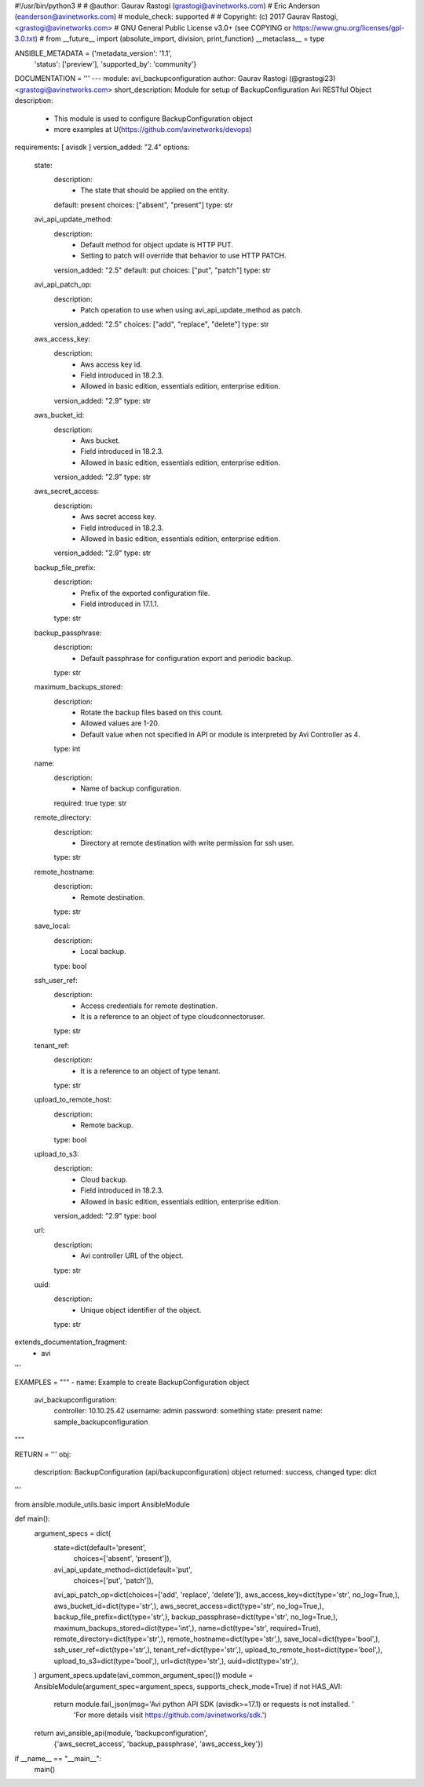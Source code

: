 #!/usr/bin/python3
#
# @author: Gaurav Rastogi (grastogi@avinetworks.com)
#          Eric Anderson (eanderson@avinetworks.com)
# module_check: supported
#
# Copyright: (c) 2017 Gaurav Rastogi, <grastogi@avinetworks.com>
# GNU General Public License v3.0+ (see COPYING or https://www.gnu.org/licenses/gpl-3.0.txt)
#
from __future__ import (absolute_import, division, print_function)
__metaclass__ = type


ANSIBLE_METADATA = {'metadata_version': '1.1',
                    'status': ['preview'],
                    'supported_by': 'community'}

DOCUMENTATION = '''
---
module: avi_backupconfiguration
author: Gaurav Rastogi (@grastogi23) <grastogi@avinetworks.com>
short_description: Module for setup of BackupConfiguration Avi RESTful Object
description:
    - This module is used to configure BackupConfiguration object
    - more examples at U(https://github.com/avinetworks/devops)
requirements: [ avisdk ]
version_added: "2.4"
options:
    state:
        description:
            - The state that should be applied on the entity.
        default: present
        choices: ["absent", "present"]
        type: str
    avi_api_update_method:
        description:
            - Default method for object update is HTTP PUT.
            - Setting to patch will override that behavior to use HTTP PATCH.
        version_added: "2.5"
        default: put
        choices: ["put", "patch"]
        type: str
    avi_api_patch_op:
        description:
            - Patch operation to use when using avi_api_update_method as patch.
        version_added: "2.5"
        choices: ["add", "replace", "delete"]
        type: str
    aws_access_key:
        description:
            - Aws access key id.
            - Field introduced in 18.2.3.
            - Allowed in basic edition, essentials edition, enterprise edition.
        version_added: "2.9"
        type: str
    aws_bucket_id:
        description:
            - Aws bucket.
            - Field introduced in 18.2.3.
            - Allowed in basic edition, essentials edition, enterprise edition.
        version_added: "2.9"
        type: str
    aws_secret_access:
        description:
            - Aws secret access key.
            - Field introduced in 18.2.3.
            - Allowed in basic edition, essentials edition, enterprise edition.
        version_added: "2.9"
        type: str
    backup_file_prefix:
        description:
            - Prefix of the exported configuration file.
            - Field introduced in 17.1.1.
        type: str
    backup_passphrase:
        description:
            - Default passphrase for configuration export and periodic backup.
        type: str
    maximum_backups_stored:
        description:
            - Rotate the backup files based on this count.
            - Allowed values are 1-20.
            - Default value when not specified in API or module is interpreted by Avi Controller as 4.
        type: int
    name:
        description:
            - Name of backup configuration.
        required: true
        type: str
    remote_directory:
        description:
            - Directory at remote destination with write permission for ssh user.
        type: str
    remote_hostname:
        description:
            - Remote destination.
        type: str
    save_local:
        description:
            - Local backup.
        type: bool
    ssh_user_ref:
        description:
            - Access credentials for remote destination.
            - It is a reference to an object of type cloudconnectoruser.
        type: str
    tenant_ref:
        description:
            - It is a reference to an object of type tenant.
        type: str
    upload_to_remote_host:
        description:
            - Remote backup.
        type: bool
    upload_to_s3:
        description:
            - Cloud backup.
            - Field introduced in 18.2.3.
            - Allowed in basic edition, essentials edition, enterprise edition.
        version_added: "2.9"
        type: bool
    url:
        description:
            - Avi controller URL of the object.
        type: str
    uuid:
        description:
            - Unique object identifier of the object.
        type: str
extends_documentation_fragment:
    - avi
'''

EXAMPLES = """
- name: Example to create BackupConfiguration object
  avi_backupconfiguration:
    controller: 10.10.25.42
    username: admin
    password: something
    state: present
    name: sample_backupconfiguration
"""

RETURN = '''
obj:
    description: BackupConfiguration (api/backupconfiguration) object
    returned: success, changed
    type: dict
'''

from ansible.module_utils.basic import AnsibleModule


def main():
    argument_specs = dict(
        state=dict(default='present',
                   choices=['absent', 'present']),
        avi_api_update_method=dict(default='put',
                                   choices=['put', 'patch']),
        avi_api_patch_op=dict(choices=['add', 'replace', 'delete']),
        aws_access_key=dict(type='str', no_log=True,),
        aws_bucket_id=dict(type='str',),
        aws_secret_access=dict(type='str', no_log=True,),
        backup_file_prefix=dict(type='str',),
        backup_passphrase=dict(type='str', no_log=True,),
        maximum_backups_stored=dict(type='int',),
        name=dict(type='str', required=True),
        remote_directory=dict(type='str',),
        remote_hostname=dict(type='str',),
        save_local=dict(type='bool',),
        ssh_user_ref=dict(type='str',),
        tenant_ref=dict(type='str',),
        upload_to_remote_host=dict(type='bool',),
        upload_to_s3=dict(type='bool',),
        url=dict(type='str',),
        uuid=dict(type='str',),
    )
    argument_specs.update(avi_common_argument_spec())
    module = AnsibleModule(argument_spec=argument_specs, supports_check_mode=True)
    if not HAS_AVI:
        return module.fail_json(msg='Avi python API SDK (avisdk>=17.1) or requests is not installed. '
                                    'For more details visit https://github.com/avinetworks/sdk.')

    return avi_ansible_api(module, 'backupconfiguration',
                           {'aws_secret_access', 'backup_passphrase', 'aws_access_key'})


if __name__ == "__main__":
    main()
